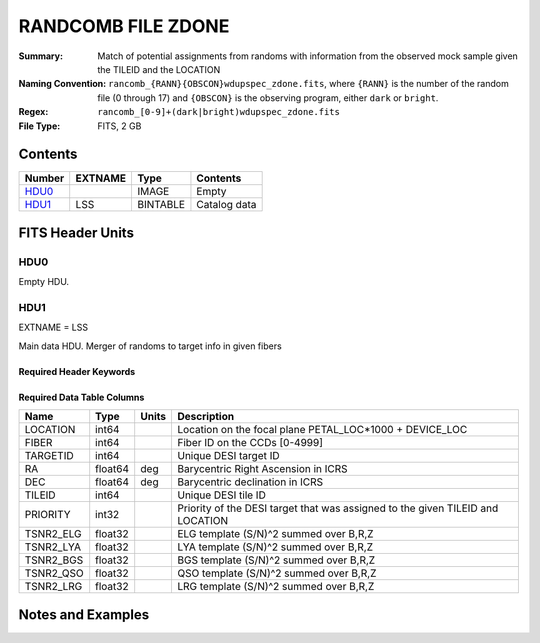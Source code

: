===================
RANDCOMB FILE ZDONE
===================

:Summary: Match of potential assignments from randoms with information from the observed mock sample given the TILEID and the LOCATION
:Naming Convention: ``rancomb_{RANN}{OBSCON}wdupspec_zdone.fits``, where ``{RANN}`` is the number of the random file (0 through 17) and ``{OBSCON}`` is the observing program, either ``dark`` or ``bright``.
:Regex: ``rancomb_[0-9]+(dark|bright)wdupspec_zdone.fits`` 
:File Type: FITS, 2 GB  

Contents
========

====== ======== ======== ===================
Number EXTNAME  Type     Contents
====== ======== ======== ===================
HDU0_           IMAGE    Empty
HDU1_  LSS      BINTABLE Catalog data
====== ======== ======== ===================


FITS Header Units
=================

HDU0
----

Empty HDU.

HDU1
----

EXTNAME = LSS

Main data HDU. Merger of randoms to target info in given fibers

Required Header Keywords
~~~~~~~~~~~~~~~~~~~~~~~~

.. collapse:: Required Header Keywords Table

    .. rst-class:: keywords

    ====== ============= ==== =====================
    KEY    Example Value Type Comment
    ====== ============= ==== =====================
    NAXIS1 80            int  length of dimension 1
    NAXIS2 39479166      int  length of dimension 2
    DESIDR dr1           str  DESI Data Release
    ====== ============= ==== =====================

Required Data Table Columns
~~~~~~~~~~~~~~~~~~~~~~~~~~~

.. rst-class:: columns

========= ======= ===== =======================================================
Name      Type    Units Description
========= ======= ===== =======================================================
LOCATION  int64         Location on the focal plane PETAL_LOC*1000 + DEVICE_LOC
FIBER     int64         Fiber ID on the CCDs [0-4999]
TARGETID  int64         Unique DESI target ID
RA        float64 deg   Barycentric Right Ascension in ICRS
DEC       float64 deg   Barycentric declination in ICRS
TILEID    int64         Unique DESI tile ID
PRIORITY  int32         Priority of the DESI target that was assigned to the given TILEID and LOCATION
TSNR2_ELG float32       ELG template (S/N)^2 summed over B,R,Z
TSNR2_LYA float32       LYA template (S/N)^2 summed over B,R,Z
TSNR2_BGS float32       BGS template (S/N)^2 summed over B,R,Z
TSNR2_QSO float32       QSO template (S/N)^2 summed over B,R,Z
TSNR2_LRG float32       LRG template (S/N)^2 summed over B,R,Z
========= ======= ===== =======================================================


Notes and Examples
==================

